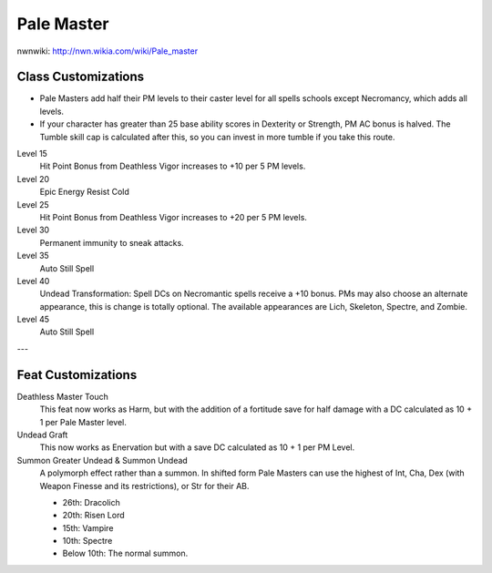 Pale Master
===========

nwnwiki: http://nwn.wikia.com/wiki/Pale_master

Class Customizations
--------------------

* Pale Masters add half their PM levels to their caster level for all spells schools except Necromancy, which adds all levels.
* If your character has greater than 25 base ability scores in Dexterity or Strength, PM AC bonus is halved.  The Tumble skill cap is calculated after this, so you can invest in more tumble if you take this route.

Level 15
  Hit Point Bonus from Deathless Vigor increases to +10 per 5 PM levels.
Level 20
  Epic Energy Resist Cold
Level 25
  Hit Point Bonus from Deathless Vigor increases to +20 per 5 PM levels.
Level 30
  Permanent immunity to sneak attacks.
Level 35
  Auto Still Spell
Level 40
  Undead Transformation: Spell DCs on Necromantic spells receive a +10 bonus.  PMs may also choose an alternate appearance, this is change is totally optional.  The available appearances are Lich, Skeleton, Spectre, and Zombie.
Level 45
  Auto Still Spell

---

Feat Customizations
-------------------

Deathless Master Touch
  This feat now works as Harm, but with the addition of a fortitude save for half damage with a DC calculated as 10 + 1 per Pale Master level.

Undead Graft
   This now works as Enervation but with a save DC calculated as 10 + 1 per PM Level.

Summon Greater Undead & Summon Undead
  A polymorph effect rather than a summon.  In shifted form Pale Masters can use the highest of Int, Cha, Dex (with Weapon Finesse and its restrictions), or Str for their AB.

  * 26th: Dracolich
  * 20th: Risen Lord
  * 15th: Vampire
  * 10th: Spectre
  * Below 10th: The normal summon.
